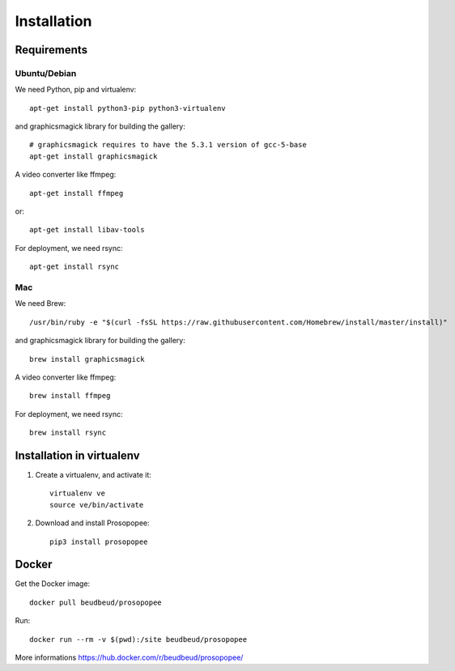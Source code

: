 Installation
============

Requirements
-------------

Ubuntu/Debian
~~~~~~~~~~~~~

We need Python, pip and virtualenv::

    apt-get install python3-pip python3-virtualenv

and graphicsmagick library for building the gallery::

    # graphicsmagick requires to have the 5.3.1 version of gcc-5-base
    apt-get install graphicsmagick

A video converter like ffmpeg::

    apt-get install ffmpeg

or::

    apt-get install libav-tools

For deployment, we need rsync::
  
    apt-get install rsync

Mac
~~~

We need Brew::

  /usr/bin/ruby -e "$(curl -fsSL https://raw.githubusercontent.com/Homebrew/install/master/install)"

and graphicsmagick library for building the gallery::

  brew install graphicsmagick 
  
A video converter like ffmpeg::  
  
  brew install ffmpeg

For deployment, we need rsync::

  brew install rsync

Installation in virtualenv
--------------------------

1. Create a virtualenv, and activate it::

    virtualenv ve
    source ve/bin/activate

2. Download and install Prosopopee::

    pip3 install prosopopee
   
Docker
------

Get the Docker image::

    docker pull beudbeud/prosopopee
    
Run::

    docker run --rm -v $(pwd):/site beudbeud/prosopopee
    
More informations https://hub.docker.com/r/beudbeud/prosopopee/
